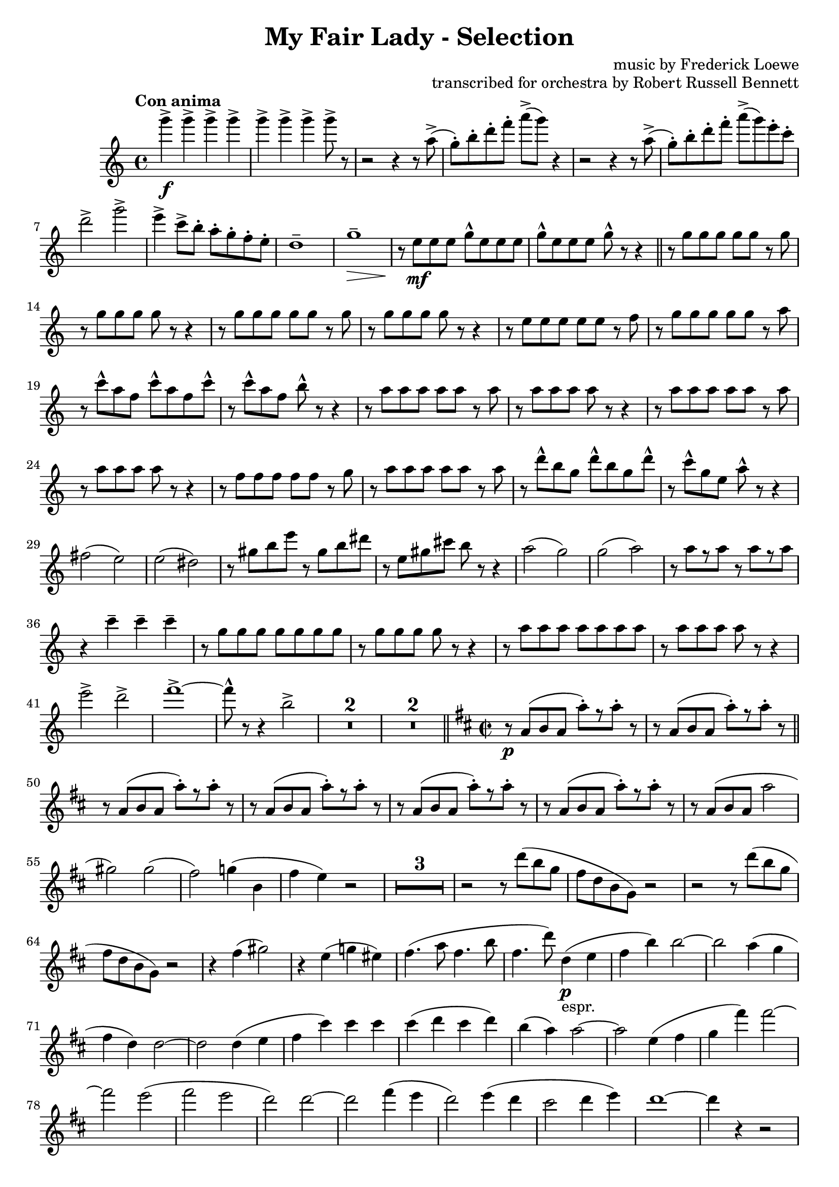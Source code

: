 \version "2.22.0"

\header {
    title = "My Fair Lady - Selection"
    composer = "music by Frederick Loewe"
    opus = "transcribed for orchestra by Robert Russell Bennett"
    tagline = "English Horn part transcribed for Oboe 2 in C - for Toronto Community Orchestra"
}

\layout {
    \context {
        \Score
        markFormatter = #format-mark-circle-barnumbers
    }
}

fluteone =  \compressMMRests {
    \override MultiMeasureRest.expand-limit = #2
    \time 4/4 \key c \major \tempo "Con anima"
    g''4->\f \repeat unfold 6 {g4->} g8-> r 
    r2 r4 r8 a,->(g\staccato) [b\staccato d\staccato f\staccato] a-> ([g]) r4
    r2 r4 r8 a,->(g\staccato) [b\staccato d\staccato f\staccato] a-> ([g) e\staccato c\staccato]
    d2-> g-> e4-> c8-> b\staccato a\staccato g\staccato f\staccato e\staccato d1\tenuto g\tenuto\> r8\! e\mf 
    e e g\marcato e e e g\marcato e e e g\marcato r r4 \bar "||"
    \repeat unfold 2 {r8 g g g g g r g r g g g g r r4} r8 e e e e e r f r g g g g g r a
    r c\marcato a f c'\marcato a f c'\marcato r c\marcato a f b\marcato r r4
    \repeat unfold 2 {r8 a a a a a r a r a a a a r r4} r8 f f f f f r g r a a a a a r a 
    r d\marcato b g d'\marcato b g d'\marcato r8 c8\marcato g e a\marcato r r4 fis2 (e) e (dis) r8 gis b e r gis, 
    b dis r8 e, gis cis b r r4 a2 (g) g (a) r8 a [r a] r a [r a] r4 c\tenuto c\tenuto c\tenuto
    r8 g g g g g g g r g g g g r r4 r8 a a a a a a a r a a a a r r4 e'2-> d-> f1->~8\marcato r r4 b,2-> 
    R1*2 R1*2 \bar "||"
    \key d \major \time 2/2
    r8\p a, (b a a'\staccato) [r a\staccato] r r8 a, (b a a'\staccato) [r a\staccato] r \bar "||"
    \repeat unfold 4 {
        r8 a, (b a a'\staccato) [r a\staccato] r
    } r a, (b a a'2 gis) gis (fis) g!4 (b, fis' e) r2 R1*3 \repeat unfold 2 {r2 r8 d' (b g fis d b g) r2}
    r4 fis' (gis2) r4 e (g! eis) fis4. (a8 fis4. b8 fis4. d'8) d,4\p_"espr." (e fis b) b2~b a4 (g fis d) d2~2
    d4 (e fis cis') cis cis cis (d cis d) b (a) a2~2 e4 (fis g fis') fis2~2 e (fis e d) d2~2 fis4 (e d2) e4 (d cis2 
    d4 e) d1~4 r4 r2 r8 e (cis ais fis ais fis e cis4 b ais) r r8 e'' (d b g b g e d e d b g2)
    r8 d'' (bes g e g e bes g2 gis) r8 d' (fis a~8) fis (a4~8) fis (a4~8) fis (a4) gis2 (a b) fis fis fis fis4 (eis2.)
    ais2 (gis~4) gis (fis gis) r b r a r4 g! r2 r8 d (fis b fis d fis b) r d, (fis b a cis, e g) r fis  (b d a fis b d)
    b (fis a4) r2 r8 d, (fis cis' a d, fis cis' gis d f b g d fis g b cis, fis a g b, d e fis cis e4) r2
    r8 g (b fis' d g, b fis' d g, b d) des2\fermata cis4 (b a b~4 a) fis' (e d2) e4_"poco rit." (d cis2) d4\tenuto 
    e\tenuto \bar "||"
    d\tenuto r r2 R1*5 \bar "||"
    \key g \major
    g,4\mp\staccato a\staccato b\staccato g8. d16 e4 (g8) r g2 g4\staccato a\staccato b\staccato g8. d16 e4 (a8) r a2
    r4 g\mp g (a\staccato) a (b\staccato) b (c\staccato) d2~8 [(b c gis)] b (a) a2. R1*4
    \tuplet 3/2 {b,8 ([a b]} \tuplet 3/2 {c [b c]} d4 b) c8. d16 e8. fis16 e4 (d8) r 
    \tuplet 3/2 {b8 ([a b]} \tuplet 3/2 {c [b c]} d4 b) cis8. e16 g8. e16 fis8. d16 c8. a16 d'8\staccato r r4 r2 
    R1 r4 d,8 (d'~8) b (c fis,) a (g) g2~8 r r8. a,16 \tuplet 3/2 {b8 [d fis]} a8 [r16 a,] \tuplet 3/2 {c8 [dis fis]}
    a8 r gis8 [r16 a] cis8 r r4 r8. d,16 \tuplet 3/2 {e8 [fis a]} ais8 [r16 c,] \tuplet 3/2 {e8 [fis ais]}
    \tuplet 3/2 {b8 [d b]} \repeat unfold 2 {\tuplet 3/2 {fis [fis fis]}} fis8 r
    r8. b,16 \tuplet 3/2 {d8 [e g]} ais8 [r16 ais,] \tuplet 3/2 {cis8 [e fis]} 
    b8 [r16 b16] ais8 [r16 ais16] a8 [r16 a16] gis8 r r4 \tuplet 3/2 {e'8 ([cis a]} \tuplet 3/2 {g [e cis]} a4) 
    r2 r4 \acciaccatura d8 d'8\staccato r8 R1*4
    d1\fp~4 r r2 r8 d,8 (g b fis4 e) r8 c (e g fis2) r2 e4_"morendo" (d) R1 r2 e4 (d) d'8 (c) c2. b8 (g) b2.\fermata\>
    \bar "||"
    \time 3/4 g'4->\ff\! \repeat unfold 4 {d8\staccato} 
    \repeat unfold 2 {
        f4-> \repeat unfold 4 {d8\staccato}
    } f4-> d-> ees-> \bar "||" R1*3/4*6 b4->\f g2->~2. R1*3/4*6 d'4->\f bes2->~2. 
    d8\staccato [c\staccato b!\staccato a\staccato] c\staccato [b\staccato a\staccato g\staccato] b\staccato 
    [a\staccato g\staccato fis!\staccato] a2. g4 (a bes a2.) e4 (fis g fis2.~4) d'8-> b-> d4->
    d8\staccato [c\staccato b!\staccato a\staccato] c\staccato [b\staccato a\staccato g\staccato] b\staccato 
    [a\staccato g\staccato fis!\staccato] a2. g4 (a bes a bes g) d'4\staccato\sf \repeat unfold 4 {d8\staccato}
    f4-> \repeat unfold 4 {d8\staccato} f4-> d-> ees-> R1*3/4*6 b4->\f g2->~2. c4-> a2->~2.
    d4\mf (b g ees2.) d4 (g b cis2.) d4 (b g d g b) ees2.\< (ees4\staccato->\!) r4 r d2.~2.~2.~2 d4 
    g,4->\! \repeat unfold 4 {d'8\staccato} 
    \repeat unfold 3 {
        f4-> \repeat unfold 4 {d8\staccato}
    } f4\staccato d\staccato ees\staccato c\staccato des\staccato bes\staccato b!\staccato gis\staccato 
    a\staccato fis!\staccato r4 r
    \key ees \major \bar "||" R1*3/4*4
    r8 f,\p (g aes bes c bes aes g aes bes c d c d ees f g ees2\>) r4\! R1*3/4*6 r8 c (des e aes bes c bes g d e4)
    ees!4\mf (ees'4. d8) d2 (c4) c,4 (c'4. bes8) bes2 (aes4) r8 ces, (aes'4 g) r8 aes, (g'4 f) bes2.

    r8 ees, (ees'4 d) d2 (c4) r8 des, (c'4 bes) bes2 (aes4) r8 ces, (aes'4 g) g2. f2. ees4->_"cresc." r r
    ees4-> r r ees4-> r ees4-> ees4-> ees4-> ees4-> 
    \time 2/2 \bar "||" ees'1->\f\startTrillSpan~4\stopTrillSpan r r2 ees1->\startTrillSpan~4\stopTrillSpan r r2
    r2 g\marcato\fp ees\marcato\fp c\marcato\fp a\marcato\fp g\marcato\fp ees\marcato\fp c\marcato\fp
    \key bes \major \bar "||"
    r4\mf d'8 d d4 d8 d \repeat unfold 2 {d4 d8 d d4 d8 d} d8-> bes-> g4-> f (g) 
    r4 d'8\staccato d d4 d8 d d4 d8 d d4 d8 d d4 f f8-> d-> bes4-> d8-> bes-> g4-> bes8-> g-> f4-> 
    \repeat unfold 2 {r4 f' f, f' f, f' f,8 f f4} R1*2 r2 f8 (d bes d f g bes c d a c bes)
    f2 g4. f8 e4 f (e\< f bes4\staccato\!) r4 bes2~1 f2 g4. f8 d4 f bes c d1~1 
    \repeat unfold 2 {r4 f f, f' f, f' f,8 f f4} R1*2 r4 bes8 (c d bes f d bes4) r4 r2
    r4 bes'8 bes bes4 bes8 bes bes4 r r2 r4 bes8 bes bes4 bes8 bes bes4 r r2 r4 c r c c->\staccato
    r4 r2 r4 c8 c c4 f8 f f4 r g,2-> r4 d'8 d ees4 d8 d cis4 d8 d cis4 d8 d d4 d8 d d4 d8 d
    d8 (c bes a g4 f) r4 d'8 d ees4 d8 d d4 d8 d d4 c8 c d r \tuplet 3/2 {a8 (bes c} d8) c bes a 
    g f ees d c4 (b) c'2 d4. c8 b4-> (c\staccato) r r8 cis d2 ees4. d8 cis4-> (d\staccato) r r8 d f4 r r2
    \repeat unfold 4 {g4\staccato} f r r2 d4\staccato d\staccato e\staccato e\staccato f2-> f->
    f4-> (d) bes-> (g) bes1-> c-> r2 bes'-> a-> g-> f-> ees-> d-> c->
    \repeat unfold 2 {bes4 bes8 bes bes4 bes8 bes} \repeat unfold 2 {f'4 f8 f f4 f8 f} \bar "||"
    \time 4/4 
    r2 r8 ges,\p (aes bes) \repeat unfold 4 {des\tenuto} aes2\>~4 r4\! r8 
    ges\p (aes bes) \repeat unfold 4 {des\tenuto} ces2\> R1*4\! r4 c,\p (c'2~4) c,\pp (c'2)
    \time 4/4 \bar "||" \key f \major
    \time 4/4 
    R1*8 R1 r4 e,\p (d2) r2 r4 e8. f16~8 e\tenuto e\tenuto\< e\tenuto d2 g,\! (gis a bes) f (e) f (fis8) r r4
    a2 (f4.) r8 a2\> (c4.\!) r8 a2\pp\> f8 (d4.) r4\! c'\p (c'2) r4 c,4 (c'2) R1 f1\fermata\pp\>
     \bar "||"
    \time 2/2 \key c \major
    r4\! 
    g->\ff r2 r4 e\f r e r f r f r e r e8 e e4 r r2 r4 
    \ottava #1 g r g r a r a r g e c \ottava #0 g c, (d e f2) f2 g4 (a f g a2) a2 b4->\sf r4 r a8\p b
    c8 b c4 r b a r d4.-> (c8 b) ais b4 r a g r e'4.-> (d8 c4\staccato) a\staccato g\staccato a\staccato
    e-> r d-> r c-> \ottava #1 g''\staccato\mf g\staccato g\staccato g8\staccato g\staccato g4\staccato g\staccato g\staccato 
    g\staccato f\staccato f\staccato f\staccato f8\staccato f\staccato f4\staccato f\staccato f\staccato f\staccato
    e\staccato e\staccato e\staccato e8\staccato e\staccato e4\staccato e\staccato e\staccato g\staccato f\staccato 
    f\staccato f\staccato f8\staccato f\staccato f4\staccato f\staccato f\staccato e\staccato r g, r 
    c r r2 \ottava #0 \bar "||"
    \key ees \major
    
    
    \bar "||"
    % \time 2/4 R1*2/4*10 R1*2/4*5
    % r8 g,\marcato [bes\marcato d\marcato] g2\marcato~8 [aes,\marcato c\marcato ees\marcato] g2-> f-> aes8-> r r4 
    % ees4\fermata\ff f\fermata \bar "||"
    % \time 2/2 
    % r4\mp \tuplet 3/2 {bes8 ([g ees]} \tuplet 3/2 {g [ees c]} \tuplet 3/2 {ees [c bes]})
    % \tuplet 3/2 {c ([bes g]} \tuplet 3/2 {bes [g ees]} \tuplet 3/2 {g [bes d]} \tuplet 3/2 {c [f aes]}
    % g) r \tuplet 3/2 {f ([c aes]} \tuplet 3/2 {ees' [bes g]} \tuplet 3/2 {c [aes f]} \tuplet 3/2 {bes [g ees]}
    % \tuplet 3/2 {aes [f c]} \tuplet 3/2 {g' [ees c]} aes'4) \tuplet 3/2 {bes'8 ([g ees]} \tuplet 3/2 {g [ees d]}
    % \tuplet 3/2 {ees [d bes]} \tuplet 3/2 {d [bes g]} \tuplet 3/2 {d' [c a]} \tuplet 3/2 {d [c a]} 
    % \tuplet 3/2 {d [c a]} \tuplet 3/2 {ees' [c a]} \tuplet 3/2 {g' [d c]} d) r \tuplet 3/2 {g, ([bes cis]} 
    % \tuplet 3/2 {bes [cis e]} \tuplet 3/2 {g [d c!]} \tuplet 3/2 {d [bes aes]}) r2 \mark \default
    % \tuplet 3/2 {f8_ \markup {cresc.} ([aes c]} \tuplet 3/2 {aes [c ees]} \tuplet 3/2 {c [ees g]}
    % \tuplet 3/2 {ees [g aes]} \tuplet 3/2 {c [aes ees]} c4) aes'\fermata (g) f (ees) ees2~2 g4->_"rit." f-> ees2->
    % f4-> ees-> d2-> ees4-> f-> 
    % \time 4/4 ees2.->\ff e4-> f2-> bes-> g8\marcato ees,4.->~2\< ees'8\marcato\! r r4 r2 \bar "|."
}

% oboetwo =  \compressMMRests {
%     \override MultiMeasureRest.expand-limit = #2
%     \time 4/4 \key g \major \tempo "Con anima"
%     d4->\f \repeat unfold 6 {d4->} d8-> r  
%     \repeat unfold 2{
%         r2 r4 r8 e->(d\staccato) [fis\staccato a\staccato] r8 r2 
%     } e2-> c-> d4->\staccato b8-> d\staccato c\staccato b\staccato a\staccato g\staccato
%     e'4 (d c b) a (g\> fis a\!) \mark \default R1*2 \bar "||"
%     \repeat unfold 2 {b1 b2~8 r8 r4} g1 b
%     c~2 r2 \mark \default % shifted up the octave for oboe transcription
%     c1 c2~8 r8 r4 c1 c2. r4 
%     e2. (fis4 c2.) % first two notes shifted up an octave
%     ais4 a! (fis2 a4 b a g8) r8 r4 \mark \default
%     dis'1 cis r8 dis [fis b] r dis, [fis ais] r b, dis gis fis r r4
%     e2 (d!) d (e) r8 e [r e] r e [r e] r4 c\tenuto b\tenuto a\tenuto \mark \default
%     b1 b2~8 r r4 e1 e2~8 r r4 c2-> c-> e1->~8\marcato r r4 c2\marcato
%     \repeat unfold 2 {r8 b (c b) d4\tenuto d\tenuto} 
%     r8 b (c_\markup {poco rit.} b) d4\tenuto d\tenuto r8 b (cis b) e4\>\tenuto fis\!\tenuto
%     \bar "||" \defaultTimeSignature \time 2/2 \key a \major \tempo "Moderato (in two)"
%     R1*1 r2 a,4\p (b \bar "||" \mark \default
%     cis fis) fis2~2 e4 (d cis a a2~2) a4\tenuto b\tenuto 
%     cis (gis') gis gis gis (a gis a) fis (e)
%     e2~2 b4 (cis) \mark \default
%     d (cis') cis2~2 b4 (cis) b4 (a) a2~2 r2 R1*4 \mark \default
%     R1*8 \mark \default
%     R1*3 r2 a4\p (gis fis2) gis4 (fis fis e d2) cis1~4 r4 r4 b\< \mark \default
%     cis1\!(~4 b) \tuplet 3/2 {b (a gis)} b2 (fis~2) gis4 (a) b1(~4 a) \tuplet 3/2 {a (gis fis)}
%     cis'1~2. cis4 \mark \default
%     c2 (cis bis) a! ais ais ais4 (bis gis2) cis (gis) gis a r4 fis' r e r d r2 \mark \default
%     R1*8 \mark \default
%     R1 r2 a2\fermata (cis1~2) a'4 (gis fis2) gis4_\markup {poco rit.} (fis) fis (e) fis\tenuto e\tenuto 
%     \tempo "Ben mod." cis\tenuto r4 r2 R1*5 \bar "||" \mark \default
%     \key d \major \tempo "Con grazia"
%     R1*4 r4 a\staccato\mp a (a\staccato) a (d\staccato) a (g\staccato) fis2 (a g) g4~8 r8 \mark \default
%     R1*4 r4 d'\staccato d (e\staccato) e (fis\staccato) fis (g\staccato) a2~8 [fis (g cis,)] e [(d)] d2~8 r8 \mark \default
%     R1*6 r4 gis,2 (g4) g2~4~8 r \mark \default
%     R1*4 a'1\fp-\marcato~4 r r2 R1*2 g,8_\markup {morendo} (fis) fis2. R1*3 fis1\fermata\pp\> \bar "||"
%     \time 3/4 \tempo "Vigoroso"
%     fis'4->\ff\! \repeat unfold 4 {d8\staccato}
%     \repeat unfold 2 {
%         e4-> \repeat unfold 4 {d8\staccato}
%     } e4-> cis-> cis-> \bar "||" \mark \default
%     a4\p (d b e2.) \repeat unfold 2 {a,4 (d b e2.)} fis4\f-> d2->~2. \mark \default
%     \repeat unfold 3 {c4 (f d g2.)} a4->\f f2->~2. \mark \default
%     e8-> r8 r4 r R1*3/4*2 d4 (e f e2.) b4 (cis d cis2.~4) a8->[ 
%         e'-> % shifted up an octave for Oboe
%     ] a,4-> \mark \default
%     e'8\staccato r r4 r R1*3/4*2 d4 (e f e f d) cis\staccato\sf \repeat unfold 4 {cis8\staccato}
%     cis4-> \repeat unfold 4 {cis8\staccato} cis4-> cis-> cis-> \mark \default
%     a4\p (d b e2.) \repeat unfold 2 {a,4 (d b e2.)} fis4\f-> b,2->~2. g'4-> e2->~2. \mark \default
%     R1*3/4 f,2.\mf R1*3/4 f'2. a4 (fis d a d fis) d2.\< (d4\staccato->) r4\! % formatting choice
%     r a'2.~2.~2.~2 a4 \mark \default
%     d,4-> \repeat unfold 4 {d8\staccato}
%     \repeat unfold 3 {
%         cis4-> \repeat unfold 4 {d8\staccato}
%     } cis4\staccato d\staccato des\staccato c\staccato b\staccato bes\staccato a\staccato gis\staccato 
%     g\staccato fis!\staccato r4 r \bar "||" \mark \default
%     \key bes \major 
%     \repeat unfold 2 {R1*3/4*8 \mark \default}
%     g4\mf (g'4. f8) f2 (ees4) f, (ees'4. d8) d2 (c4) r8 ges (ces4 bes) r8 ees, (g!4 a) c (b bes) r8 bes (fis'4. f8) \mark \default
%     f2 (ees4) r8 aes,8 ees'4. (d8) d2 (c4) r8 ges (ces4 bes) g!2. a d4->_\markup {cresc.}
%     r r d-> r r d-> r d-> d-> d-> d-> \bar "||"
%     \time 2/2 \tempo "March tempo"
%     R1 bes'1\f\startTrillSpan~4\stopTrillSpan r4 r2 bes1\trill r2 bes\marcato\fp g\marcato\fp e\marcato\fp c\marcato\fp bes\marcato\fp 
%     g\marcato\fp 
%     e'\marcato\fp % shifted up the octave for Oboe
%     \bar "||"
%     \key f \major \mark \default r4 c8 [c] d4 d8 [c] b4 c8 [c] b4 c8 [c] c4 c8 [c] c4 c8 [c] 
%     a'8-> f-> d4-> c-> (d) r4 c8 [c] d4 d8 [c] c4 c8 [c] c4 c8 [c] c4 c' c8-> a-> f4-> a8-> f-> d4-> f8-> d-> c4-> \mark \default
%     \repeat unfold 2 {bes2 bes4. bes8 bes4->~4\staccato r2} \repeat unfold 4 {c4\staccato} b2-> bes-> a1->~2. r4 \mark  \default
%     f2 f4. f8 f4 f f2\< (a4\staccato)\! r4 a2~1 f2 f4. f8 f4 f a a c1~1 \mark \default
%     \repeat unfold 2 {bes2 bes4. bes8 bes4->~4\staccato r2} \repeat unfold 4 {c4\staccato} b2-> bes2-> a1~4 
%     % shifted up the octave for oboe
%         f' (e f) \mark \default d2 (f~4) f (e f) c1~4 f (e f) d2 g g4\staccato-> r8 f e4 d g1~4 r 
%     %%%
%     g,2-> \mark \default
%     r4 c8 [c] d4 c8 [c] b4 c8 [c] b4 c8 [c] f4 f8 [f] f4 f8 [f] a8 ([g f e] d4 c) r4 f8 f f4 f8 f c4 f8 f a4 a8 a
%     a r \tuplet 3/2 {e ([f g]} a)g f e d8 c bes a g4 (fis) \mark \default
%     g2 g4. g8 fis4-> (g\staccato) r4 r8 gis a2 bes4. a8 gis4-> (a\staccato) r r8 a (c4) r r2 \repeat unfold 4 {f4\staccato}
%     e r r2 c4\staccato c\staccato d\staccato d\staccato f2-> e-> ees-> b-> bes!1-> bes-> \mark \default
%     r2 a'-> aes-> g-> f-> f-> d-> c-> \repeat unfold 2 {f4 f8 f f4 f8 f} \repeat unfold 2 {c4 c8 c c4 c8 c} \bar "||"
%     \numericTimeSignature \time 4/4 \tempo "Subito andante"
%     R1*10 \bar "||" \mark \default
%     \defaultTimeSignature \time 4/4 \key c \major \tempo "Mod. espr."
%     R1*8 \mark \default
%     R1 r4 b\p (a2) r2 r4 b8. c16 (b8) b8\tenuto b\tenuto b\tenuto a2 R1*3 r2 r8\p %\caesura here 
%     e' (d c \mark \default 
%     \tempo "Slowly and freely"
%     e) e e e c4.\tenuto d8 (e) e e e\> g4.\!\tenuto r8R1*3 \tempo "in tempo" r2 r4 d'4\pp~\>1\fermata \bar "||"
%     \time 2/2 \tempo "Allegro marcato" \key g \major
%     r4\! fis,\ff\staccato-> r2 r4 d\f r d r e r e r g r g8 g g4 r r2 r4 g r g r g r c r g g d b r r2 \mark \default
%     R1*3 r2 r4 c8 d e dis e4 r d c r cis4.-> (e8 d) cis d4 r ais b r dis2-> (e4) ais,\staccato b\staccato a\staccato 
%     g-> r fis-> r g-> g'\mf\staccato g\staccato g\staccato g8\staccato g\staccato g4\staccato g\staccato g\staccato \mark \default
%     \repeat unfold 3 {
%         d\staccato d\staccato d\staccato d\staccato d8\staccato d\staccato d4\staccato d\staccato d\staccato
%     } d4\staccato r d r g, r r2 \bar "||" \mark \default
%     \key bes \major
%     r4 f'\mf\staccato r f\staccato r g\staccato r f\staccato r f\staccato r f\staccato r f\staccato g\staccato a\staccato
%     \repeat unfold 3 {r f\staccato r f\staccato} r bes\staccato a\staccato aes\staccato r g\staccato r g\staccato r g\staccato r f\staccato
%     r g\staccato r g\staccato a->\staccato r r ees8\p f \mark \default
%     g8 fis g4 r f ees r e2-> (f8) e f4 r cis d r fis2 (g4\staccato) d\staccato d\staccato d\staccato 
%     f r ees r d % shifted up the octave for Oboe
%     r r2 r f4.->\f e8 \mark \default
%     f8 ees! ees4 r2 r ees4.-> ees8 d d d4 r2 r f4.-> e8 f ees! ees4 r ees ees ees ees ees d r r2 r f4. e8 \mark \default
%     f8 ees! ees4 r2 r ees4.-> ees8 d d d4 r2 r d4.-> ees8 f4\staccato f\staccato f\staccato d\staccato ees2-> ees-> \bar "||"
%     \time 2/4 \tempo "Vivo"
%     R1*2/4*10 \mark \default
%     R1*2/4*5 r8 
%     d\marcato [f\marcato a\marcato] % up the octave for Oboe
%     d,2\marcato~8\marcato 
%     [ees\marcato g\marcato bes\marcato] % up the octave for Oboe
%     g2\marcato g\marcato 
%     g8-> r r4 ees4\fermata\ff ees\fermata \mark \default
%     \time 2/2 \tempo "Broad"
%     r4\mp \tuplet 3/2 {bes'8 ([g f]} \tuplet 3/2 {g [f d]} \tuplet 3/2 {f [d bes]})
%     \tuplet 3/2 {d ([bes g]} \tuplet 3/2 {bes [g f]} \tuplet 3/2 {a [d f]} \tuplet 3/2 {ees [g c]}
%     bes) r \tuplet 3/2 {g ([ees c]} \tuplet 3/2 {f [d bes]} \tuplet 3/2 {ees [c g]}
%     % shifted up an octave for Oboe
%         \tuplet 3/2 {d'' [bes f]} \tuplet 3/2 {c' [g ees]} \tuplet 3/2 {bes' [f d]} a'4)
%     %%%
%     \tuplet 3/2 {bes8 ([g f]} \tuplet 3/2 {a [f d]} \tuplet 3/2 {f [d bes]} \tuplet 3/2 {d [bes a]}
%     \tuplet 3/2 {g [bes cis]} \tuplet 3/2 {bes [cis e]} \tuplet 3/2 {d [e g]} \tuplet 3/2 {e [g bes]}
%     \tuplet 3/2 {g [ees! d]} ees) r  \tuplet 3/2 {gis, ([b d]} \tuplet 3/2 {b [d f]}
%     \tuplet 3/2 {g! [ees d]} \tuplet 3/2 {ees [c a]}) r2 \mark \default
%     \tuplet 3/2 {g8_ \markup {cresc.} ([bes c]} \tuplet 3/2 {bes [d ees]} \tuplet 3/2 {d [ees g]} \tuplet 3/2 {ees [g bes]}
%     \tuplet 3/2 {d [bes g]} ees4) ges\fermata~4 d2 d4 d~2 f4->_ \markup {rit.} f-> e2-> e4-> e-> ees!2-> ees4-> ees->
%     \numericTimeSignature \time 4/4 \tempo "Adagio"
%     d2.->\ff d4-> e2-> ees-> f8\marcato bes,4.\marcato\<~2\! d8\marcato r r4 r2 % \fine
%     \bar "|."
% }

\score {
    \new StaffGroup <<
      \new Staff { \relative c'' { \fluteone } }
    %   \new Staff { \relative c' { \oboetwo } }
    >>

    % \midi{ \tempo 2 = 120 }
}